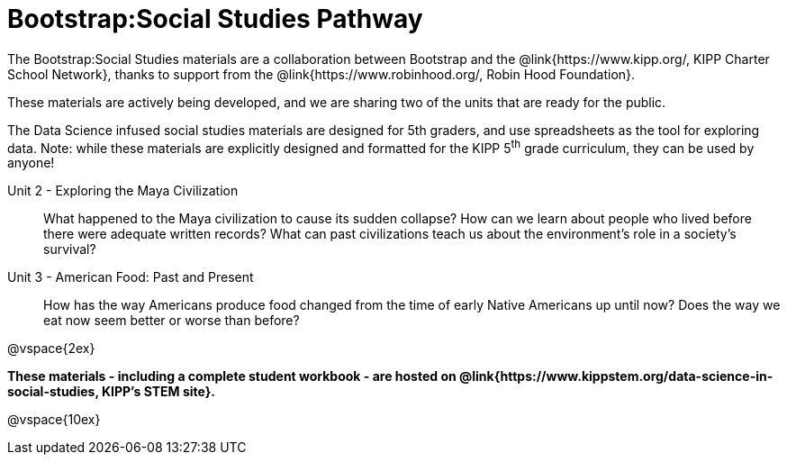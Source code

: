 = Bootstrap:Social Studies Pathway

++++
<style>
	/* Hide the "all the lessons" dd and dt, as well as the "other resources" section */
	#ss-lesson-list dd:last-child,
	#s-lesson-list dt:last-of-type, .sect1 { display: none; }
	dl dd:last-child { display:none; }
	img
</style>
++++

The Bootstrap:Social Studies materials are a collaboration between Bootstrap and  the @link{https://www.kipp.org/, KIPP Charter School Network}, thanks to support from the @link{https://www.robinhood.org/, Robin Hood Foundation}.

These materials are actively being developed, and we are sharing two of the units that are ready for the public.

The Data Science infused social studies materials are designed for 5th graders, and use spreadsheets as the tool for exploring data. Note: while these materials are explicitly designed and formatted for the KIPP 5^th^ grade curriculum, they can be used by anyone!

[#s-lesson-list]

Unit 2 - Exploring the Maya Civilization:: What happened to the Maya civilization to cause its sudden collapse? How can we learn about people who lived before there were adequate written records? What can past civilizations teach us about the environment’s role in a society’s survival?
Unit 3 - American Food: Past and Present:: How has the way Americans produce food changed from the time of early Native Americans up until now? Does the way we eat now seem better or worse than before?
WTF:: Hack around asciidoctor weirdness
*

@vspace{2ex}

**These materials - including a complete student workbook - are hosted on @link{https://www.kippstem.org/data-science-in-social-studies, KIPP's STEM site}.**

@vspace{10ex}

== Teaching Remotely?
If you're teaching remotely, we've assembled an @link{../../ImplementationNotes.shtml, Implementation Notes} page that makes specific recommendations for in-person v. remote instruction.
